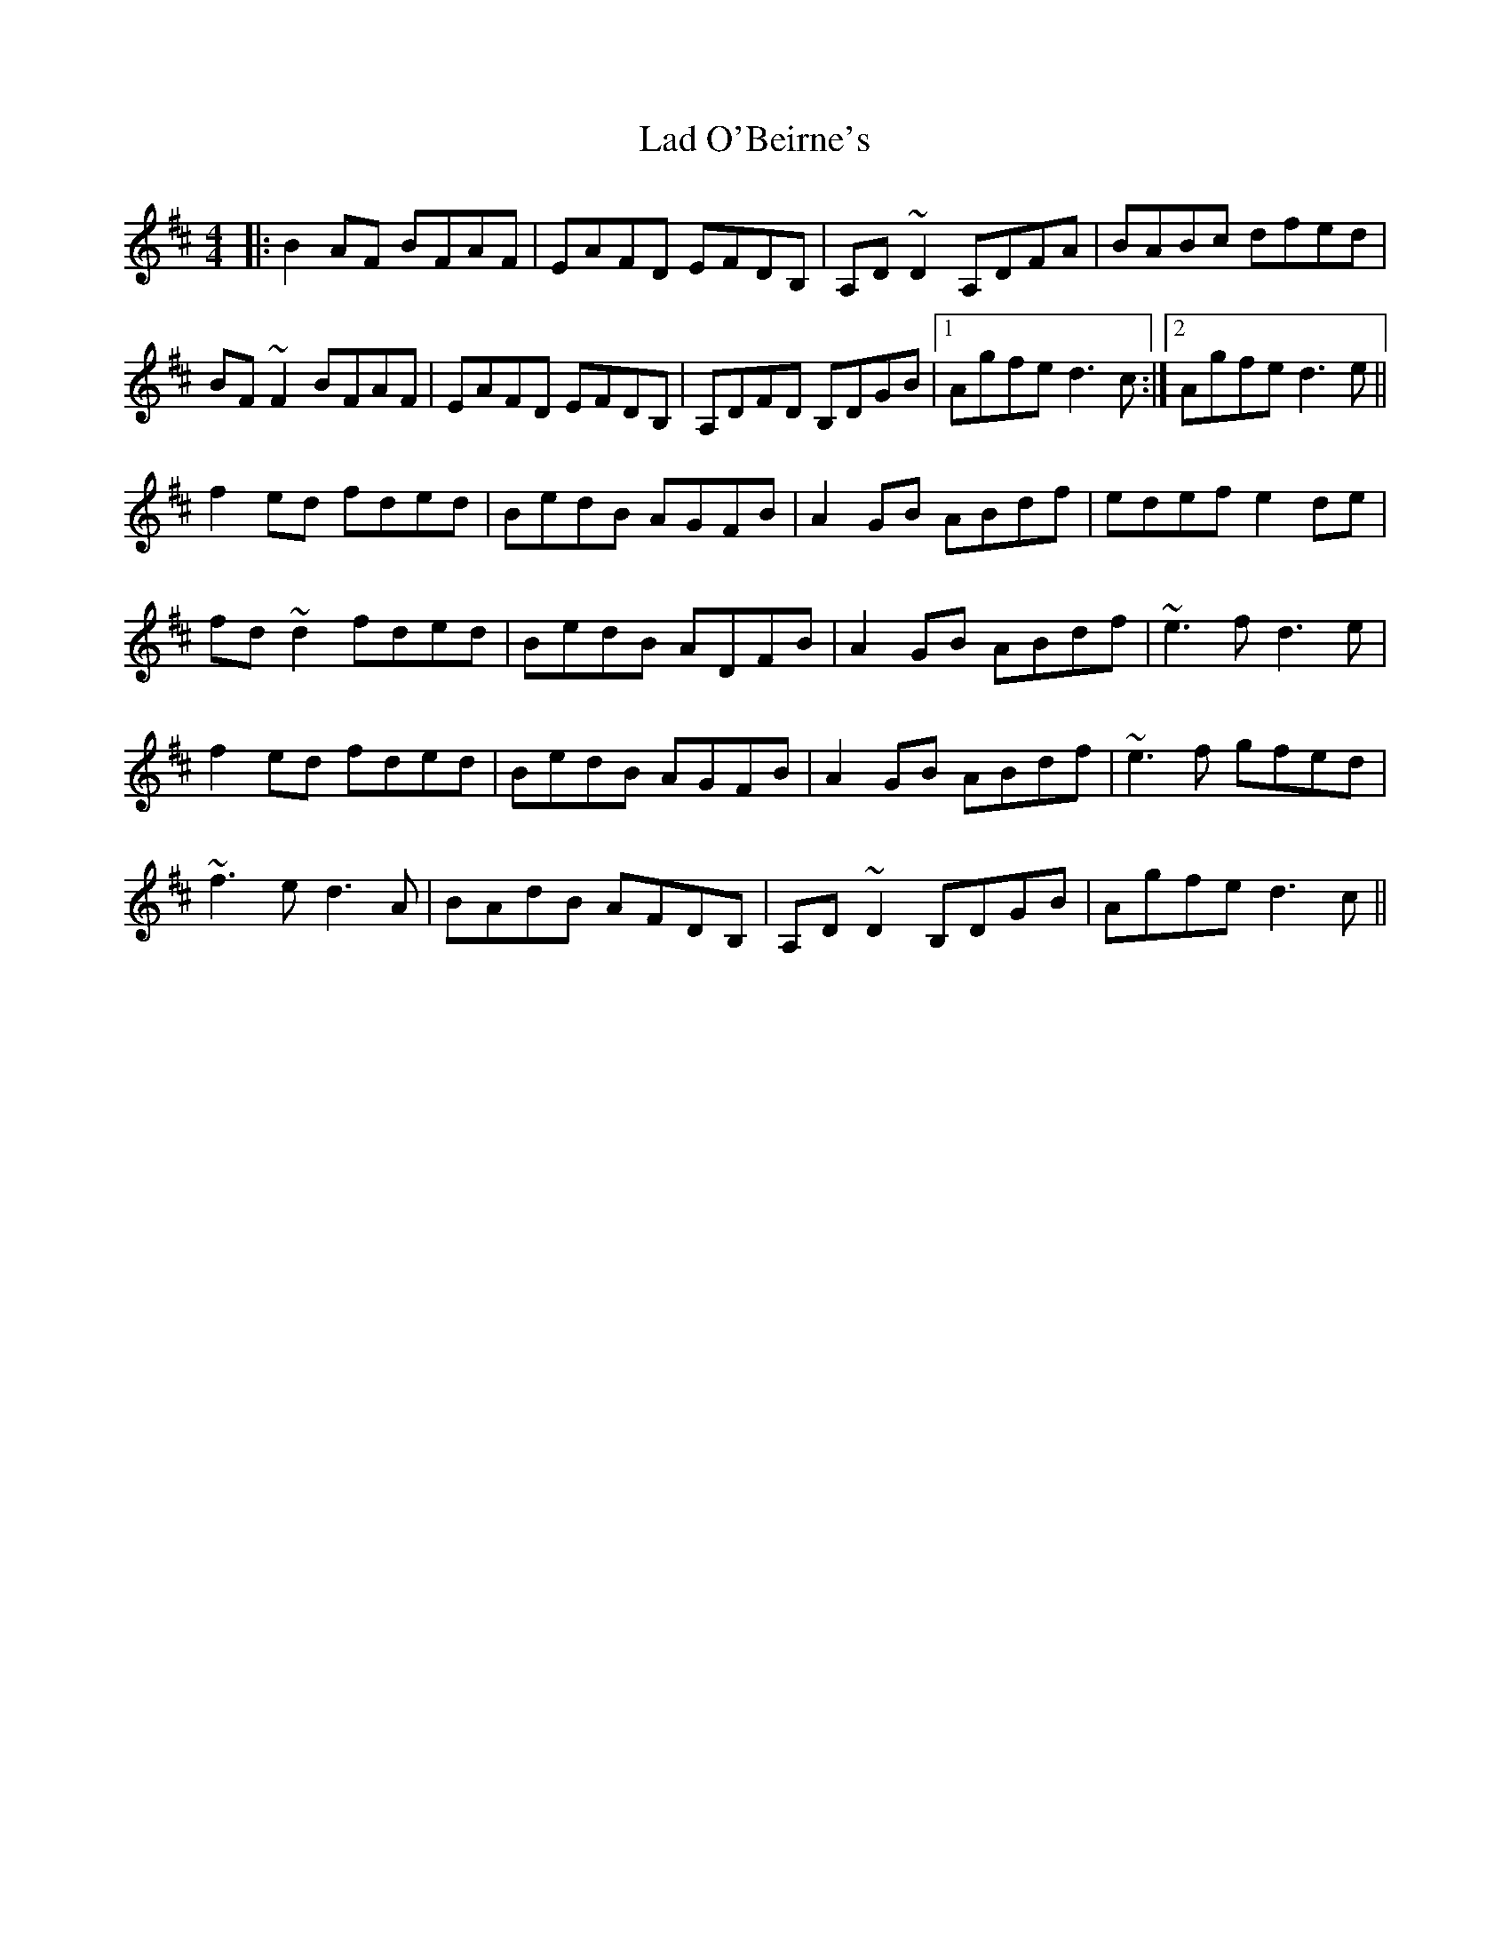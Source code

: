 X: 22379
T: Lad O'Beirne's
R: reel
M: 4/4
K: Dmajor
|:B2AF BFAF|EAFD EFDB,|A,D~D2 A,DFA|BABc dfed|
BF~F2 BFAF|EAFD EFDB,|A,DFD B,DGB|1 Agfe d3c:|2 Agfe d3e||
f2ed fded|BedB AGFB|A2GB ABdf|edef e2de|
fd~d2 fded|BedB ADFB|A2GB ABdf|~e3f d3e|
f2ed fded|BedB AGFB|A2GB ABdf|~e3f gfed|
~f3e d3A|BAdB AFDB,|A,D~D2 B,DGB|Agfe d3c||

